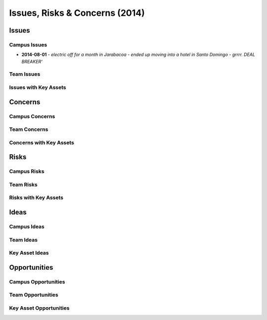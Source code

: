 Issues, Risks & Concerns (2014)
====================================
  
Issues
~~~~~~~~

Campus Issues
################

- **2014-08-01** - `electric off for a month in Jarabacoa - ended up moving into a hotel in Santo Domingo - grrrr. DEAL BREAKER'`

Team Issues
############


Issues with Key Assets
#######################


.. image:: _static/2014-05-04_vor_incident_1_800x150.png
  :width: 620px
  :alt: Vehicle Off Road (VOR) Incident



Concerns
~~~~~~~~~

Campus Concerns
#################

Team Concerns
#################

Concerns with Key Assets
##########################



Risks 
~~~~~~~~


Campus Risks
###############


Team Risks
#############

Risks with Key Assets
#######################



Ideas
~~~~~~~


Campus Ideas
##############


Team Ideas
#############


Key Asset Ideas
####################


Opportunities
~~~~~~~~~~~~~~~

Campus Opportunities
######################


Team Opportunities
####################


Key Asset Opportunities
##########################
